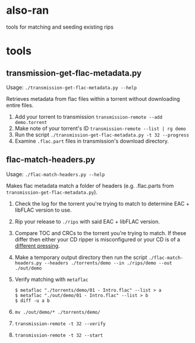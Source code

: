 * also-ran
 tools for matching and seeding existing rips
* tools
** transmission-get-flac-metadata.py
Usage: ~./transmission-get-flac-metadata.py --help~

Retrieves metadata from flac files within a torrent without downloading entire files.

1. Add your torrent to transmission
   ~transmission-remote --add demo.torrent~
2. Make note of your torrent's ID
   ~transmission-remote --list | rg demo~
3. Run the script
   ~./transmission-get-flac-metadata.py -t 32 --progress~
4. Examine ~.flac.part~ files in transmission's download directory.
** flac-match-headers.py
Usage: ~./flac-match-headers.py --help~

Makes flac metadata match a folder of headers (e.g. .flac.parts from ~transmission-get-flac-metadata.py~).

1. Check the log for the torrent you're trying to match to determine EAC + libFLAC version to use.
2. Rip your release to ~./rips~ with said EAC + libFLAC version.
3. Compare TOC and CRCs to the torrent you're trying to match. If these differ then either your CD ripper is misconfigured or your CD is of a [[https://wiki.hydrogenaud.io/index.php?title=Comparison_of_CD_rippers#AccurateRip_checking_across_pressings.2Foffsets][different pressing]].
4. Make a temporary output directory then run the script
   ~./flac-match-headers.py --headers ./torrents/demo --in ./rips/demo --out ./out/demo~
5. Verify matching with ~metaflac~
   #+BEGIN_SRC shell
   $ metaflac "./torrents/demo/01 - Intro.flac" --list > a
   $ metaflac "./out/demo/01 - Intro.flac" --list > b
   $ diff -u a b
   #+END_SRC
6. ~mv ./out/demo/* ./torrents/demo/~
7. ~transmission-remote -t 32 --verify~
8. ~transmission-remote -t 32 --start~

